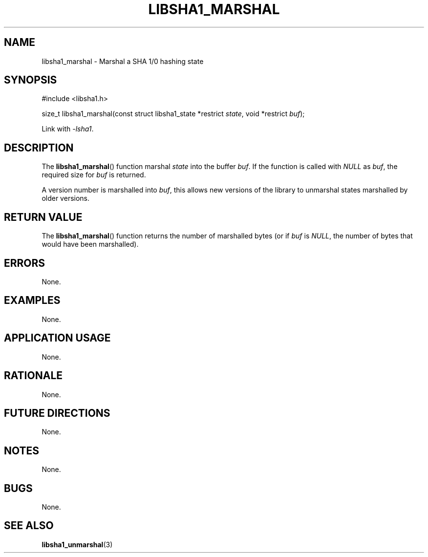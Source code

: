.TH LIBSHA1_MARSHAL 3 2019-02-10 libsha1
.SH NAME
libsha1_marshal \- Marshal a SHA 1/0 hashing state
.SH SYNOPSIS
.nf
#include <libsha1.h>

size_t libsha1_marshal(const struct libsha1_state *restrict \fIstate\fP, void *restrict \fIbuf\fP);
.fi
.PP
Link with
.IR \-lsha1 .
.SH DESCRIPTION
The
.BR libsha1_marshal ()
function marshal
.I state
into the buffer
.IR buf .
If the function is called with
.I NULL
as
.IR buf ,
the required size for
.I buf
is returned.
.PP
A version number is marshalled into
.IR buf ,
this allows new versions of the library to
unmarshal states marshalled by older versions.
.SH RETURN VALUE
The
.BR libsha1_marshal ()
function returns the number of marshalled
bytes (or if
.I buf
is
.IR NULL ,
the number of bytes that would have been marshalled).
.SH ERRORS
None.
.SH EXAMPLES
None.
.SH APPLICATION USAGE
None.
.SH RATIONALE
None.
.SH FUTURE DIRECTIONS
None.
.SH NOTES
None.
.SH BUGS
None.
.SH SEE ALSO
.BR libsha1_unmarshal (3)
